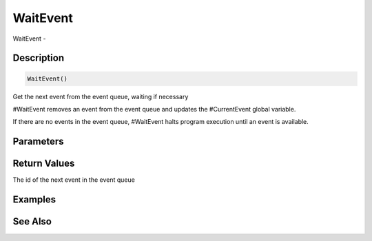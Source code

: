 .. _func_event_waitevent:

=========
WaitEvent
=========

WaitEvent - 

Description
===========

.. code-block:: blitzmax

    WaitEvent()

Get the next event from the event queue, waiting if necessary

#WaitEvent removes an event from the event queue and updates the #CurrentEvent
global variable.

If there are no events in the event queue, #WaitEvent halts program execution until
an event is available.

Parameters
==========

Return Values
=============

The id of the next event in the event queue

Examples
========

See Also
========



